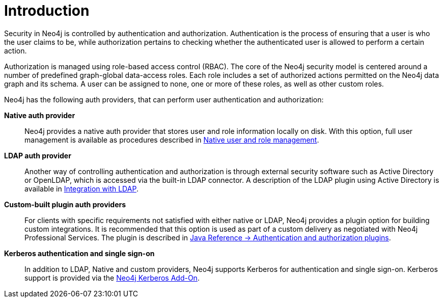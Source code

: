 [role=enterprise-edition]
[[auth-intro]]
= Introduction
:description: This section provides an overview of authentication and authorization in Neo4j. 

Security in Neo4j is controlled by authentication and authorization.
Authentication is the process of ensuring that a user is who the user claims to be, while authorization pertains to checking whether the authenticated user is allowed to perform a certain action.

Authorization is managed using role-based access control (RBAC).
The core of the Neo4j security model is centered around a number of predefined graph-global data-access roles.
Each role includes a set of authorized actions permitted on the Neo4j data graph and its schema.
A user can be assigned to none, one or more of these roles, as well as other custom roles.

Neo4j has the following auth providers, that can perform user authentication and authorization:

*Native auth provider*::
Neo4j provides a native auth provider that stores user and role information locally on disk.
With this option, full user management is available as procedures described in xref:authentication-authorization/native-user-role-management/index.adoc[Native user and role management].


*LDAP auth provider*::
Another way of controlling authentication and authorization is through external security software such as Active Directory or OpenLDAP, which is accessed via the built-in LDAP connector.
A description of the LDAP plugin using Active Directory is available in xref:authentication-authorization/ldap-integration.adoc[Integration with LDAP].

*Custom-built plugin auth providers*::
For clients with specific requirements not satisfied with either native or LDAP, Neo4j provides a plugin option for building custom integrations.
It is recommended that this option is used as part of a custom delivery as negotiated with Neo4j Professional Services.
The plugin is described in link:{neo4j-docs-base-uri}/java-reference/{page-version}/extending-neo4j/security-plugins#extending-neo4j-security-plugins[Java Reference -> Authentication and authorization plugins].


*Kerberos authentication and single sign-on*::
In addition to LDAP, Native and custom providers, Neo4j supports Kerberos for authentication and single sign-on.
Kerberos support is provided via the link:/docs/kerberos-add-on/current/[Neo4j Kerberos Add-On].
